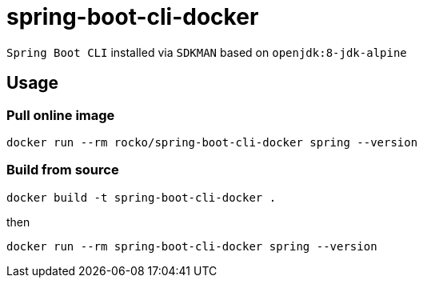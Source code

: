 = spring-boot-cli-docker

`Spring Boot CLI` installed via `SDKMAN` based on `openjdk:8-jdk-alpine`

== Usage

=== Pull online image
....
docker run --rm rocko/spring-boot-cli-docker spring --version
....

=== Build from source
....
docker build -t spring-boot-cli-docker .
....
then
....
docker run --rm spring-boot-cli-docker spring --version
....

